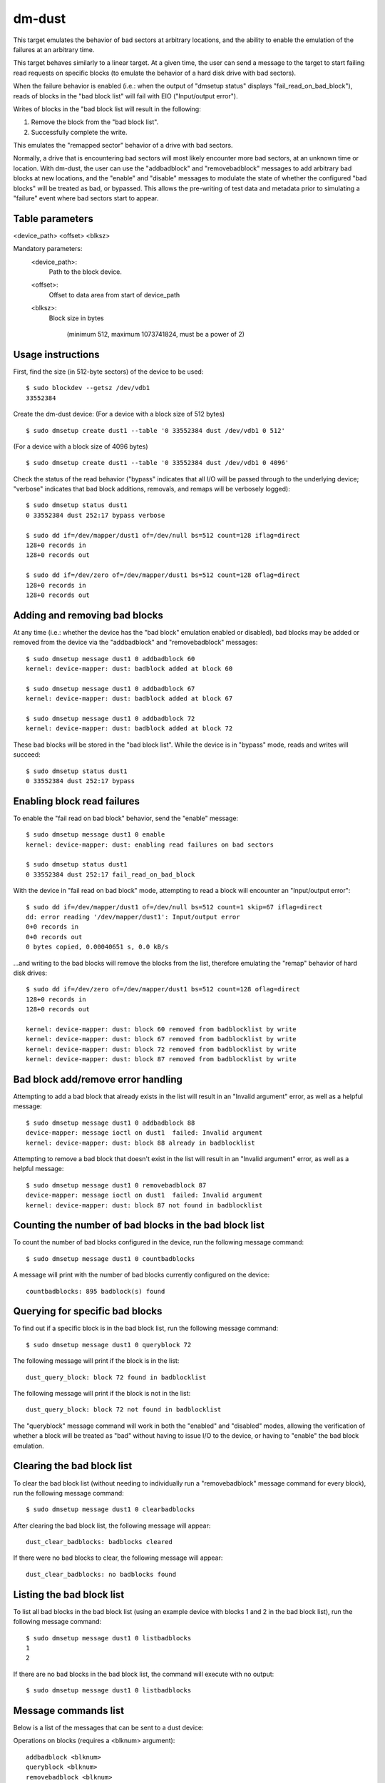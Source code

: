 dm-dust
=======

This target emulates the behavior of bad sectors at arbitrary
locations, and the ability to enable the emulation of the failures
at an arbitrary time.

This target behaves similarly to a linear target.  At a given time,
the user can send a message to the target to start failing read
requests on specific blocks (to emulate the behavior of a hard disk
drive with bad sectors).

When the failure behavior is enabled (i.e.: when the output of
"dmsetup status" displays "fail_read_on_bad_block"), reads of blocks
in the "bad block list" will fail with EIO ("Input/output error").

Writes of blocks in the "bad block list will result in the following:

1. Remove the block from the "bad block list".
2. Successfully complete the write.

This emulates the "remapped sector" behavior of a drive with bad
sectors.

Normally, a drive that is encountering bad sectors will most likely
encounter more bad sectors, at an unknown time or location.
With dm-dust, the user can use the "addbadblock" and "removebadblock"
messages to add arbitrary bad blocks at new locations, and the
"enable" and "disable" messages to modulate the state of whether the
configured "bad blocks" will be treated as bad, or bypassed.
This allows the pre-writing of test data and metadata prior to
simulating a "failure" event where bad sectors start to appear.

Table parameters
----------------
<device_path> <offset> <blksz>

Mandatory parameters:
    <device_path>:
        Path to the block device.

    <offset>:
        Offset to data area from start of device_path

    <blksz>:
        Block size in bytes

	     (minimum 512, maximum 1073741824, must be a power of 2)

Usage instructions
------------------

First, find the size (in 512-byte sectors) of the device to be used::

        $ sudo blockdev --getsz /dev/vdb1
        33552384

Create the dm-dust device:
(For a device with a block size of 512 bytes)

::

        $ sudo dmsetup create dust1 --table '0 33552384 dust /dev/vdb1 0 512'

(For a device with a block size of 4096 bytes)

::

        $ sudo dmsetup create dust1 --table '0 33552384 dust /dev/vdb1 0 4096'

Check the status of the read behavior ("bypass" indicates that all I/O
will be passed through to the underlying device; "verbose" indicates that
bad block additions, removals, and remaps will be verbosely logged)::

        $ sudo dmsetup status dust1
        0 33552384 dust 252:17 bypass verbose

        $ sudo dd if=/dev/mapper/dust1 of=/dev/null bs=512 count=128 iflag=direct
        128+0 records in
        128+0 records out

        $ sudo dd if=/dev/zero of=/dev/mapper/dust1 bs=512 count=128 oflag=direct
        128+0 records in
        128+0 records out

Adding and removing bad blocks
------------------------------

At any time (i.e.: whether the device has the "bad block" emulation
enabled or disabled), bad blocks may be added or removed from the
device via the "addbadblock" and "removebadblock" messages::

        $ sudo dmsetup message dust1 0 addbadblock 60
        kernel: device-mapper: dust: badblock added at block 60

        $ sudo dmsetup message dust1 0 addbadblock 67
        kernel: device-mapper: dust: badblock added at block 67

        $ sudo dmsetup message dust1 0 addbadblock 72
        kernel: device-mapper: dust: badblock added at block 72

These bad blocks will be stored in the "bad block list".
While the device is in "bypass" mode, reads and writes will succeed::

        $ sudo dmsetup status dust1
        0 33552384 dust 252:17 bypass

Enabling block read failures
----------------------------

To enable the "fail read on bad block" behavior, send the "enable" message::

        $ sudo dmsetup message dust1 0 enable
        kernel: device-mapper: dust: enabling read failures on bad sectors

        $ sudo dmsetup status dust1
        0 33552384 dust 252:17 fail_read_on_bad_block

With the device in "fail read on bad block" mode, attempting to read a
block will encounter an "Input/output error"::

        $ sudo dd if=/dev/mapper/dust1 of=/dev/null bs=512 count=1 skip=67 iflag=direct
        dd: error reading '/dev/mapper/dust1': Input/output error
        0+0 records in
        0+0 records out
        0 bytes copied, 0.00040651 s, 0.0 kB/s

...and writing to the bad blocks will remove the blocks from the list,
therefore emulating the "remap" behavior of hard disk drives::

        $ sudo dd if=/dev/zero of=/dev/mapper/dust1 bs=512 count=128 oflag=direct
        128+0 records in
        128+0 records out

        kernel: device-mapper: dust: block 60 removed from badblocklist by write
        kernel: device-mapper: dust: block 67 removed from badblocklist by write
        kernel: device-mapper: dust: block 72 removed from badblocklist by write
        kernel: device-mapper: dust: block 87 removed from badblocklist by write

Bad block add/remove error handling
-----------------------------------

Attempting to add a bad block that already exists in the list will
result in an "Invalid argument" error, as well as a helpful message::

        $ sudo dmsetup message dust1 0 addbadblock 88
        device-mapper: message ioctl on dust1  failed: Invalid argument
        kernel: device-mapper: dust: block 88 already in badblocklist

Attempting to remove a bad block that doesn't exist in the list will
result in an "Invalid argument" error, as well as a helpful message::

        $ sudo dmsetup message dust1 0 removebadblock 87
        device-mapper: message ioctl on dust1  failed: Invalid argument
        kernel: device-mapper: dust: block 87 not found in badblocklist

Counting the number of bad blocks in the bad block list
-------------------------------------------------------

To count the number of bad blocks configured in the device, run the
following message command::

        $ sudo dmsetup message dust1 0 countbadblocks

A message will print with the number of bad blocks currently
configured on the device::

        countbadblocks: 895 badblock(s) found

Querying for specific bad blocks
--------------------------------

To find out if a specific block is in the bad block list, run the
following message command::

        $ sudo dmsetup message dust1 0 queryblock 72

The following message will print if the block is in the list::

        dust_query_block: block 72 found in badblocklist

The following message will print if the block is not in the list::

        dust_query_block: block 72 not found in badblocklist

The "queryblock" message command will work in both the "enabled"
and "disabled" modes, allowing the verification of whether a block
will be treated as "bad" without having to issue I/O to the device,
or having to "enable" the bad block emulation.

Clearing the bad block list
---------------------------

To clear the bad block list (without needing to individually run
a "removebadblock" message command for every block), run the
following message command::

        $ sudo dmsetup message dust1 0 clearbadblocks

After clearing the bad block list, the following message will appear::

        dust_clear_badblocks: badblocks cleared

If there were no bad blocks to clear, the following message will
appear::

        dust_clear_badblocks: no badblocks found

Listing the bad block list
--------------------------

To list all bad blocks in the bad block list (using an example device
with blocks 1 and 2 in the bad block list), run the following message
command::

        $ sudo dmsetup message dust1 0 listbadblocks
        1
        2

If there are no bad blocks in the bad block list, the command will
execute with no output::

        $ sudo dmsetup message dust1 0 listbadblocks

Message commands list
---------------------

Below is a list of the messages that can be sent to a dust device:

Operations on blocks (requires a <blknum> argument)::

        addbadblock <blknum>
        queryblock <blknum>
        removebadblock <blknum>

...where <blknum> is a block number within range of the device
(corresponding to the block size of the device.)

Single argument message commands::

        countbadblocks
        clearbadblocks
        listbadblocks
        disable
        enable
        quiet

Device removal
--------------

When finished, remove the device via the "dmsetup remove" command::

        $ sudo dmsetup remove dust1

Quiet mode
----------

On test runs with many bad blocks, it may be desirable to avoid
excessive logging (from bad blocks added, removed, or "remapped").
This can be done by enabling "quiet mode" via the following message::

        $ sudo dmsetup message dust1 0 quiet

This will suppress log messages from add / remove / removed by write
operations.  Log messages from "countbadblocks" or "queryblock"
message commands will still print in quiet mode.

The status of quiet mode can be seen by running "dmsetup status"::

        $ sudo dmsetup status dust1
        0 33552384 dust 252:17 fail_read_on_bad_block quiet

To disable quiet mode, send the "quiet" message again::

        $ sudo dmsetup message dust1 0 quiet

        $ sudo dmsetup status dust1
        0 33552384 dust 252:17 fail_read_on_bad_block verbose

(The presence of "verbose" indicates normal logging.)

"Why not...?"
-------------

scsi_debug has a "medium error" mode that can fail reads on one
specified sector (sector 0x1234, hardcoded in the source code), but
it uses RAM for the persistent storage, which drastically decreases
the potential device size.

dm-flakey fails all I/O from all block locations at a specified time
frequency, and not a given point in time.

When a bad sector occurs on a hard disk drive, reads to that sector
are failed by the device, usually resulting in an error code of EIO
("I/O error") or ENODATA ("No data available").  However, a write to
the sector may succeed, and result in the sector becoming readable
after the device controller no longer experiences errors reading the
sector (or after a reallocation of the sector).  However, there may
be bad sectors that occur on the device in the future, in a different,
unpredictable location.

This target seeks to provide a device that can exhibit the behavior
of a bad sector at a known sector location, at a known time, based
on a large storage device (at least tens of gigabytes, not occupying
system memory).
